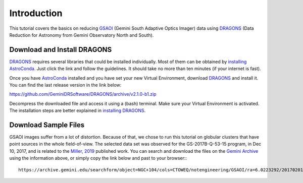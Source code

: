 .. 01_introduction.rst

.. _`AstroConda`: https://astroconda.readthedocs.io/en/latest/
.. _`DRAGONS`: https://github.com/GeminiDRSoftware/DRAGONS
.. _`installing AstroConda`: https://astroconda.readthedocs.io/en/latest/getting_started.html#getting-started-jump
.. _`installing DRAGONS`: https://dragons-recipe-system-users-manual.readthedocs.io/en/latest/install.html


.. _introduction:

************
Introduction
************

.. todo::

    Write about this document

This tutorial covers the basics on reducing
`GSAOI <https://www.gemini.edu/sciops/instruments/gsaoi/>`_ (Gemini
South Adaptive Optics Imager) data using `DRAGONS`_ (Data
Reduction for Astronomy from Gemini Observatory North and
South).

.. _download_and_install_dragons:

Download and Install DRAGONS
============================

`DRAGONS`_ requires several libraries that could be installed individually. Most
of them can be obtained by `installing AstroConda`_. Just click the link and
follow the guidelines. It should take no more than ten minutes (if your internet
is fast).

Once you have `AstroConda`_ installed and you have set your new Virtual
Environment, download `DRAGONS`_ and install it. You can find the last release
version in the link below:

https://github.com/GeminiDRSoftware/DRAGONS/archive/v2.1.0-b1.zip

Decompress the downloaded file and access it using a (bash) terminal. Make sure
your Virtual Environment is activated. The installation steps are better
explained in `installing DRAGONS`_.


.. _download_sample_files:

Download Sample Files
=====================

GSAOI images suffer from a lot of distortion. Because of that, we chose to
run this tutorial on globular clusters that have point sources in the whole
field-of-view. The selected data set was observed for the GS-2017B-Q-53-15
program, in Dec 10, 2017, and is related to the
`Miller, 2019 <https://ui.adsabs.harvard.edu/#abs/2019AAS...23325007M/abstract>`_
published work. You can search and download the files on the
`Gemini Archive <https://archive.gemini.edu/searchform>`_ using the information
above, or simply copy the link below and past to your browser:::

    https://archive.gemini.edu/searchform/object=NGC+104/cols=CTOWEQ/notengineering/GSAOI/ra=6.0223292/20170201-20171231/science/dec=-72.0814444/NotFail/OBJECT


